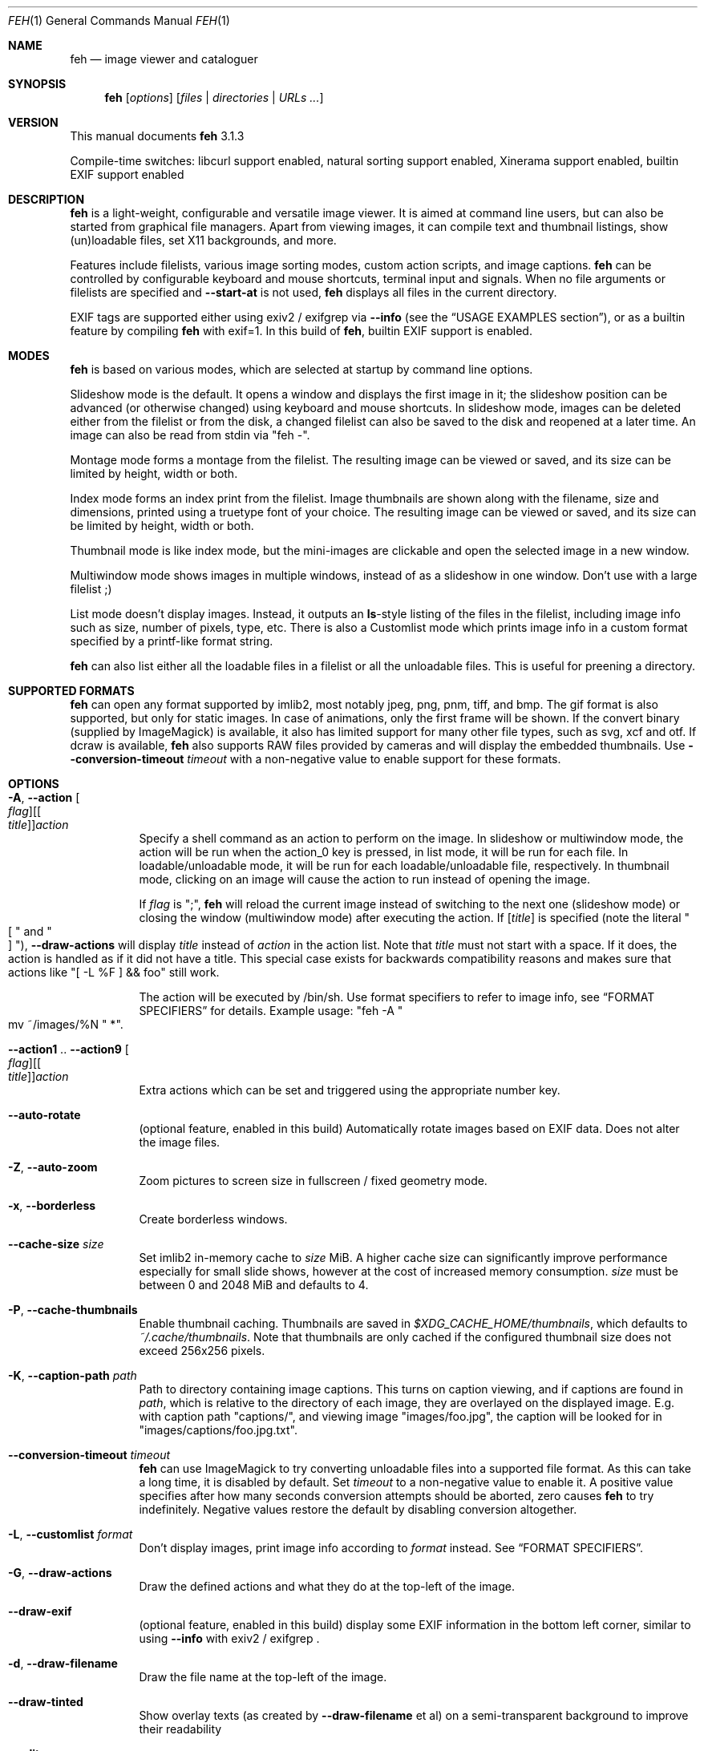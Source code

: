 .Dd February 17, 2019
.Dt FEH 1
.Os
.
.
.Sh NAME
.
.Nm feh
.Nd image viewer and cataloguer
.
.
.Sh SYNOPSIS
.
.Nm
.Op Ar options
.Op Ar files | Ar directories | Ar URLs ...
.
.
.Sh VERSION
.
This manual documents
.Nm
3.1.3
.
.Pp
.
Compile-time switches: libcurl support enabled, natural sorting support
enabled, Xinerama support
enabled, builtin EXIF support enabled
.
.
.Sh DESCRIPTION
.
.Nm
is a light-weight, configurable and versatile image viewer.
It is aimed at command line users, but can also be started from graphical file
managers.
Apart from viewing images, it can compile text and thumbnail
listings, show (un)loadable files, set X11 backgrounds, and more.
.
.Pp
.
Features include filelists, various image sorting modes, custom action scripts,
and image captions.
.Nm
can be controlled by configurable keyboard and mouse shortcuts, terminal
input and signals.
When no file arguments or filelists are specified and
.Cm --start-at
is not used,
.Nm
displays all files in the current directory.
.
.Pp
.
EXIF tags are supported either using exiv2 / exifgrep via
.Cm --info
.Pq see the Sx USAGE EXAMPLES No section ,
or as a builtin feature by compiling
.Nm
with exif=1. In this build of
.Nm ,
builtin EXIF support is enabled.
.
.
.Sh MODES
.
.Nm
is based on various modes, which are selected at startup by command line
options.
.
.Pp
.
Slideshow mode is the default.
It opens a window and displays the first image in it;
the slideshow position can be advanced
.Pq or otherwise changed
using keyboard and mouse shortcuts.
In slideshow mode, images can be deleted either from the filelist or from the
disk, a changed filelist can also be saved to the disk and reopened at a later
time.
An image can also be read from stdin via
.Qq feh - .
.
.Pp
.
Montage mode forms a montage from the filelist.
The resulting image can be viewed or saved,
and its size can be limited by height, width or both.
.
.Pp
.
Index mode forms an index print from the filelist.
Image thumbnails are shown along with the filename,
size and dimensions, printed using a truetype
font of your choice.
The resulting image can be viewed or saved, and its size
can be limited by height, width or both.
.
.Pp
.
Thumbnail mode is like index mode, but the mini-images are clickable and open
the selected image in a new window.
.
.Pp
.
Multiwindow mode shows images in multiple windows, instead of as a slideshow
in one window.
Don't use with a large filelist ;)
.
.Pp
.
List mode doesn't display images.
Instead, it outputs an
.Cm ls Ns No - Ns style
listing of the files in the filelist, including image info such as size, number
of pixels, type, etc.
There is also a Customlist mode which prints image info
in a custom format specified by a printf-like format string.
.
.Pp
.
.Nm
can also list either all the loadable files in a filelist or all the
unloadable files.
This is useful for preening a directory.
.
.
.Sh SUPPORTED FORMATS
.
.Nm
can open any format supported by imlib2, most notably jpeg, png,
pnm, tiff, and bmp.
The gif format is also supported, but only for static images.
In case of animations, only the first frame will be shown.
.
If the convert binary
.Pq supplied by ImageMagick
is available, it also has limited support for many other file types, such as
svg, xcf and otf.
If dcraw is available,
.Nm
also supports RAW files provided by cameras and will display the embedded
thumbnails.
Use
.Cm --conversion-timeout Ar timeout
with a non-negative value to enable support for these formats.
.
.
.Sh OPTIONS
.
.Bl -tag -width indent
.
.It Cm -A , --action Oo Ar flag Oc Ns Oo [ Ar title ] Oc Ns Ar action
.
Specify a shell command as an action to perform on the image.
In slideshow or multiwindow mode, the action will be run when
the action_0 key is pressed, in list mode, it will be run for each file.
In loadable/unloadable mode, it will be run for each loadable/unloadable
file, respectively.
In thumbnail mode, clicking on an image will cause the action to run instead
of opening the image.
.
.Pp
.
If
.Ar flag
is
.Qq \&; ,
.Nm
will reload the current image instead of switching to the next one
.Pq slideshow mode
or closing the window
.Pq multiwindow mode
after
executing the action.
.
If
.Ar [ title ]
is specified
.Pq note the literal Qo \&[ Qc and Qo ] Qc ,
.Cm --draw-actions
will display
.Ar title
instead of
.Ar action
in the action list.
Note that
.Ar title
must not start with a space.
If it does, the action is handled as if it did not have a title.
This special case exists for backwards compatibility reasons
and makes sure that actions like
.Qq \&[ -L %F \&] && foo
still work.
.
.
.Pp
.
The action will be executed by /bin/sh.
Use format specifiers to refer to image info, see
.Sx FORMAT SPECIFIERS
for details.
Example usage:
.Qq feh -A Qo mv ~/images/%N Qc * .
.
.It Cm --action1 No .. Cm --action9 Oo Ar flag Oc Ns Oo [ Ar title ] Oc Ns Ar action
.
Extra actions which can be set and triggered using the appropriate number key.
.
.It Cm --auto-rotate
.
.Pq optional feature, enabled in this build
Automatically rotate images based on EXIF data.
Does not alter the image files.
.
.It Cm -Z , --auto-zoom
.
Zoom pictures to screen size in fullscreen / fixed geometry mode.
.
.It Cm -x , --borderless
.
Create borderless windows.
.
.It Cm --cache-size Ar size
.
Set imlib2 in-memory cache to
.Ar size
MiB.
A higher cache size can significantly improve performance especially for small
slide shows, however at the cost of increased memory consumption.
.Ar size
must be between 0 and 2048 MiB and defaults to 4.
.
.It Cm -P , --cache-thumbnails
.
Enable thumbnail caching.
Thumbnails are saved in
.Pa $XDG_CACHE_HOME/thumbnails ,
which defaults to
.Pa ~/.cache/thumbnails .
Note that thumbnails are only cached if the configured thumbnail size does
not exceed 256x256 pixels.
.
.It Cm -K , --caption-path Ar path
.
Path to directory containing image captions.
This turns on caption viewing, and if captions are found in
.Ar path ,
which is relative to the directory of each image, they are overlayed on the
displayed image.
E.g. with caption path
.Qq captions/ ,
and viewing image
.Qq images/foo.jpg ,
the caption will be looked for in
.Qq images/captions/foo.jpg.txt .
.
.It Cm --conversion-timeout Ar timeout
.
.Nm
can use ImageMagick to try converting unloadable files into a supported
file format.
As this can take a long time, it is disabled by default.
Set
.Ar timeout
to a non-negative value to enable it.
A positive value
specifies after how many seconds conversion attempts should be aborted,
zero causes
.Nm
to try indefinitely.
Negative values restore the default by disabling conversion altogether.
.
.It Cm -L , --customlist Ar format
.
Don't display images, print image info according to
.Ar format
instead.
See
.Sx FORMAT SPECIFIERS .
.
.It Cm -G , --draw-actions
.
Draw the defined actions and what they do at the top-left of the image.
.
.It Cm --draw-exif
.
.Pq optional feature, enabled in this build
display some EXIF information in the bottom left corner, similar to using
.Cm --info
with exiv2 / exifgrep .
.
.It Cm -d , --draw-filename
.
Draw the file name at the top-left of the image.
.
.It Cm --draw-tinted
.
Show overlay texts
.Pq as created by Cm --draw-filename No et al
on a semi-transparent background to improve their readability
.
.It Cm --edit
.
Enable basic editing of files. This makes rotation and mirroring
.Pq bound to Qo < Qc , Qo > Qc , Qo | Qc , and Qo _ Qc by default
change the underlying file and not just its displayed content.
.
.It Cm -f , --filelist Ar file
.
This option is similar to the playlists used by music software.
If
.Ar file
exists, it will be read for a list of files to load, in the order they appear.
The format is a list of image file names, absolute or relative to the current
directory, one file name per line.
.
.Pp
.
If
.Ar file
doesn't exist, it will be created from the internal filelist at the end of a
viewing session.
This is best used to store the results of complex sorts
.Pq Cm -Spixels No for example
for later viewing.
.
.Pp
.
Any changes to the internal filelist
.Pq such as deleting a file or it being pruned for being unloadable
will be saved to
.Ar file
when
.Nm
exits.
You can add files to filelists by specifying them on the command line
when also specifying the list.
.
.Pp
.
If
.Ar file
is
.Qq - ,
.Nm
will read the filelist from its standard input.
.
.It Cm -e , --font Ar font
.
Set global font.
Should be a truetype font, resident in the current directory or the font
directory, and should be defined in the form fontname/points, like
.Qq myfont/12 .
.
.It Cm -C , --fontpath Ar path
.
Specify
.Ar path
as extra directory in which to search for fonts; can be used multiple times to
add multiple paths.
.
.It Cm --force-aliasing
.
Disable anti-aliasing for zooming, background setting etc.
.
.It Cm -I , --fullindex
.
Same as index mode, but with additional information below the thumbnails.
Works just like
.Qq feh --index --index-info \&"\&%n\en\&%S\en\&%wx\&%h\&" .
Enables
.Sx MONTAGE MODE OPTIONS .
.
.Pp
.
Note: This option needs to load all images to calculate the dimensions of the
.Nm
window, so when using it with many files it will take a while before a
.Nm
window is visible.
Use
.Cm --preload
to get a progress bar.
.
.It Cm -F , --fullscreen
.
Make the window fullscreen.
Note that in this mode, large images will always be scaled down to fit the
screen, and
.Cm --zoom Ar zoom
only affects smaller images and never scales larger than necessary to fit the
screen size.
The only exception is a
.Ar zoom
of 100, in which case images will always be shown at 100% zoom.
.
.Pp
.
When combined with
.Cm --thumbnails ,
this option only affects images opened from the thumbnail overview.
The thumbnail list itself will still be windowed.
.
.It Cm -g , --geometry Ar width Cm x Ar height | Cm + Ar x Cm + Ar y | Ar width Cm x Ar height Cm + Ar x Cm + Ar y
.
Use a fixed window size as specified in the X-style geometry
.Ar string ,
e.g. 640x480.
An optional +x+y window offset can be specified.
Combine with
.Cm --scale-down
to scale down larger images like in fullscreen mode.
.
Note that this option does not enforce the window size; changing it by a tiling
WM or manually is still possible.
However, auto-resize remains disabled.
.
.It Cm -Y , --hide-pointer
.
Hide the pointer
.Pq useful for slideshows .
.
.It Cm -B , --image-bg Ar style
.
Use
.Ar style
as background for transparent image parts and the like.
Accepted values: default, checks, or an XColor
.Pq e.g. Qo black Qc or Qo #428bdd Qc .
.
In windowed mode, the default is checks
.Pq a checkered background so transparent image parts are easy to see .
In fullscreen and background setting mode,
.Cm checks
is not accepted and the default is black.
.
.It Cm -i , --index
.
Enable Index mode.
Index mode is similar to montage mode, and accepts the same options.
It creates an index print of thumbnails, printing the image name beneath
each thumbnail.
Index mode enables certain other options, see
.Sx INDEX AND THUMBNAIL MODE OPTIONS
and
.Sx MONTAGE MODE OPTIONS .
.
.It Cm --info Oo Ar flag Oc Ns Ar command_line
.
Execute
.Ar command_line
and display its output in the bottom left corner of the image.
Can be used to display e.g. image dimensions or EXIF information.
Supports
.Sx FORMAT SPECIFIERS .
.
If
.Ar flag
is set to
.Qo ; Qc ,
the output will not be displayed by default, but has to be enabled by the
toggle_info key.
.
.It Cm --insecure
.
When viewing files with HTTPS, this option disables all certificate checks.  It
allows images on sites with self-signed or expired certificates to be opened,
but is no more secure than plain HTTP.
.
.It Cm -k , --keep-http
.
When viewing files using HTTP,
.Nm
normally deletes the local copies after viewing, or, if caching, on exit.
This option permanently stores them on disk, either in the directory
specified by
.Cm --output-dir ,
or in the current working directory.
.
.It Cm --keep-zoom-vp
.
When switching images, keep zoom and viewport settings
.Pq zoom level and X, Y offsets
.
.It Cm -l , --list
.
Don't display images.
Analyze them and display an
.Xr ls 1 - No style
listing.
Useful in scripts to hunt out images of a certain size/resolution/type etc.
.
.It Cm -U , --loadable
.
Don't display images.
Just print out their names if imlib2 can successfully load them.
Returns false if at least one image failed to load.
.
.It Cm --max-dimension Ar width No x Ar height
.
Only show images with width <=
.Ar width
and height <=
.Ar height .
If you only care about one parameter, set the other to 0
.Pq or a negative value .
.
.It Cm -M , --menu-font Ar font
.
Use
.Ar font
.Pq truetype, with size, like Qq yudit/12
as menu font.
.
.It Cm --min-dimension Ar width No x Ar height
.
Only show images with width >=
.Ar width
and height >=
.Ar height .
If you only care about one parameter, set the other to 0.
.
.It Cm -m , --montage
.
Enable montage mode.
Montage mode creates a new image consisting of a grid of thumbnails of the
images in the filelist.
When montage mode is selected, certain other options become available.
See
.Sx MONTAGE MODE OPTIONS .
.
.It Cm -w , --multiwindow
.
Disable slideshow mode.
With this setting, instead of opening multiple files in slideshow mode,
multiple windows will be opened; one per file.
.
.It Cm --no-jump-on-resort
.
Don't jump to the first image after resorting the filelist.
.
.It Cm -N , --no-menus
.
Don't load or show any menus.
.
.It Cm --no-screen-clip
.
By default, window sizes are limited to the screen size.
With this option, windows will have the size of the image inside them.
Note that they may become very large this way, making them unmanageable
in certain window managers.
.
.It Cm --no-xinerama
.
.Pq optional feature, enabled in this build
Disable Xinerama support.
.
.It Cm --on-last-slide Cm hold | Cm quit | Cm resume
.
Select behaviour when trying to select the next image on the last slide
.Pq or the previous image on the first slide
in a slide show.
.
.Pp
.
With
.Cm hold ,
.Nm
will stop advancing images in this case and continue displaying the first/last
image, respectively.
This is intended for linear slide shows.
Behaviour is unspecified when using other navigation commands than previous
and next image.
.
.Pp
.
.Cm quit
will cause
.Nm
to quit when trying to advance past the last image in the slide show.
.
.Pp
.
.Cm resume
is the default behaviour: On the last
.Pq first
image,
.Nm
will wrap around to the first
.Pq last
image.
.
.It Cm -j , --output-dir Ar directory
.
Save files to
.Ar directory
when using
.Cm --keep-http
or the save_image command.
By default, files are saved in the current working directory.
.
.It Cm -p , --preload
.
Preload images.
This doesn't mean hold them in RAM, it means run through them and eliminate
unloadable images first.
Otherwise they will be removed as you flick through.
This also analyses the images to get data for use in sorting, such as pixel
size, type etc.
A preload run will be automatically performed if you specify one of these
sort modes.
.
.It Cm -q , --quiet
.
Don't report non-fatal errors for failed loads.
Verbose and quiet modes are not mutually exclusive, the first controls
informational messages, the second only errors.
.
.It Cm -z , --randomize
.
When viewing multiple files in a slideshow, randomize the file list before
displaying.
The list is re-randomized whenever the slideshow cycles (that is, transitions
from last to first image).
.
.It Cm -r , --recursive
.
Recursively expand any directories in the command line arguments
to the content of those directories, all the way down to the bottom level.
.
.It Cm --no-recursive
.
Don't recursively expand any directories.
This is the default, but this option is useful to override themes containing
.Cm --recursive .
.
.It Cm -R , --reload Ar int
.
Reload filelist and current image after
.Ar int
seconds.
Useful for viewing HTTP webcams or frequently changing directories.
.Pq Note that filelist reloading is still experimental.
.
.Pp
.
If an image is removed,
.Nm
will either show the next one or quit.
However, if an image still exists, but can no longer be loaded,
.Nm
will continue to try loading it.
.
.It Cm -n , --reverse
.
Reverse the sort order.
Use this to invert the order of the filelist.
E.g. to sort in reverse width order, use
.Cm -nSwidth .
.
.It Cm -. , --scale-down
.
Scale images to fit window geometry (defaults to screen size when no geometry
was specified).
Note that the window geometry is not updated when changing images at the moment.
This option is recommended for tiling window managers.
.
This option is ignored when in fullscreen and thumbnail list mode.
.
.Pp
.
In tiling environments, this also causes the image to be centered in the window.
.
.It Cm --scroll-step Ar count
.
Scroll
.Ar count
pixels whenever scroll_up, scroll_down, scroll_left or scroll_right is pressed.
Note that this option accepts negative numbers in case you need to reverse the
scroll direction. See
.Sx KEYS CONFIG SYNTAX
for how to reverse it permanently.
Default: 20
.
.It Cm -D , --slideshow-delay Ar float
.
For slideshow mode, wait
.Ar float
seconds between automatically changing slides.
Useful for presentations.
Specify a negative number to set the delay
.Pq which will then be Ar float No * (-1) ,
but start
.Nm
in paused mode.
.
.It Cm -S , --sort Ar sort_type
.
Sort file list according to image parameters.
Allowed sort types are:
.Cm name , filename , dirname , mtime , width , height , pixels , size , format .
For sort modes other than
.Cm name , filename , dirname ,
or
.Cm mtime ,
a preload run is
necessary, causing a delay proportional to the number of images in the list.
.
.Pp
.
.Cm mtime
starts with the most recently modified image.
.Cm width , height , pixels
and
.Cm size
start with the smallest.
Use
.Cm --reverse
to sort by oldest or largest first.
.
.Pp
.
For
.Cm name , filename ,
and
.Cm dirname
you can use
.Cm --version-sort
to sort numbers naturally, so that e.g. 10.jpg comes after 2.jpg.
.
.It Cm -| , --start-at Ar filename
.
Start the filelist at
.Ar filename .
If no other files or filelists were specified on the command line,
.Nm
will first load all files from the directory in which
.Ar filename
resides.
This way, it's possible to look at a specific image and use the next / prev
keys to browse through the directory.
See
.Sx USAGE EXAMPLES
for examples.
.
.Pp
.
Note: If you use relative paths in your filelist,
.Ar filename
should also be a relative path.
If you use absolute paths, it should also be an absolute path.
.
If
.Nm
cannot find an exact match, it will compare basenames
.Pq filenames without the directory suffix .
This may lead to mismatches if several files in your filelist
have the same basename.
.
.It Cm -T , --theme Ar theme
.
Load options from config file with name
.Ar theme
- see
.Sx THEMES CONFIG SYNTAX
for more info.
Note that command line options always override theme options.
The theme can also be set via the program name
.Pq e.g. with symlinks ,
so by default
.Nm
will look for a
.Qq Nm
theme.
.
.It Cm -t , --thumbnails
.
Same as Index mode, but the thumbnails are clickable image launchers.
Note that
.Cm --fullscreen
and
.Cm --scale-down
do not affect the thumbnail window.
They do, however, work for image windows launched from thumbnail mode.
Also supports
.Sx INDEX AND THUMBNAIL MODE OPTIONS
as well as
.Sx MONTAGE MODE OPTIONS .
.
.It Cm -~ , --thumb-title Ar string
.
Set
.Ar title
for windows opened from thumbnail mode.
See also
.Sx FORMAT SPECIFIERS .
.
.It Cm -^ , --title Ar title
.
Set window title.
Applies to all windows except those opened from thumbnail mode.
See
.Sx FORMAT SPECIFIERS .
.
.It Cm -u , --unloadable
.
Don't display images.
Just print out their names if imlib2 can NOT successfully load them.
Returns false if at least one image was loadable.
.
.It Cm -V , --verbose
.
output useful information, progress bars, etc.
.
.It Cm -v , --version
.
output version information and exit.
.
.It Cm --version-sort
.
.Pq optional feature, enabled in this build
When combined with
.Cm --sort name , --sort filename ,
or
.Cm --sort dirname :
use natural sorting for file and directory names.
In this mode, filenames are sorted as an ordinary human would expect, e.g.
.Qq 2.jpg
comes before
.Qq 10.jpg .
Note that this option only has an effect when a sort mode is set using
.Cm --sort .
.
.It Cm --xinerama-index Ar screen
.
.Pq optional feature, enabled in this build
Override
.Nm Ns No 's
idea of the active Xinerama screen.
May be useful in certain circumstances where the window manager places the feh
window on Xinerama screen A while
.Nm
assumes that it will be placed on screen B.
.
.Pp
.
In background setting mode: When used with any option other than
.Cm --bg-tile :
Only set wallpaper on
.Ar screen .
All other screens will be filled black/white.
.
This is most useful in a Xinerama configuration with overlapping screens.
For instance, assume you have two overlapping displays (index 0 and 1),
where index 0 is smaller.
To center a background on the display with index 0 and fill the extra space
on index 1 black/white, use
.Qq --xinerama-index 0
when setting the wallpaper.
.
.It Cm --zoom Ar percent | Cm max | Cm fill
.
Zoom images by
.Ar percent
when in full screen mode or when window geometry is fixed.
When combined with
.Cm --auto-zoom ,
zooming will be limited to the specified
.Ar percent .
Specifying
.Cm max
is like setting
.Cm --auto-zoom ,
using
.Cm fill
makes
.Nm
zoom the image like the
.Cm --bg-fill
mode.
.
.El
.
.
.Sh MONTAGE MODE OPTIONS
.
These additional options can be used for index, montage and
.Pq partially
thumbnail mode.
.
.Bl -tag -width indent
.
.It Cm -a , --alpha Ar int
.
When drawing thumbnails onto the background, set their transparency level to
.Ar int
.Pq 0 - 255 .
.
.It Cm -b , --bg Ar file | Cm trans
.
Use
.Ar file
as background for your montage.
With this option specified, the montage size will default to the size of
.Ar file
if no size restrictions were specified.
Alternatively, if
.Ar file
is
.Qq trans ,
the background will be made transparent.
.
.It Cm -X , --ignore-aspect
.
By default, the montage thumbnails will retain their aspect ratios, while
fitting into thumb-width/-height.
This options forces them to be the size set by
.Cm --thumb-width No and Cm --thumb-height .
This will prevent any empty space in the final montage.
.
.It Cm -H , --limit-height Ar pixels
.
Limit the height of the montage.
.
.It Cm -W , --limit-width Ar pixels
.
Limit the width of the montage, defaults to 800 pixels.
.
.Pp
.
If both
.Cm --limit-width No and Cm --limit-height
are specified, the montage will be exactly
.Ar width No x Ar height
pixels in dimensions.
.
.It Cm -o , --output Ar file
.
Save the created montage to
.Ar file .
.
.It Cm -O , --output-only Ar file
.
Just save the created montage to
.Ar file
without displaying it.
.
.It Cm -s , --stretch
.
Normally, if an image is smaller than the specified thumbnail size, it will
not be enlarged.
If this option is set, the image will be scaled up to fit the thumbnail size.
Aspect ratio will be maintained unless
.Cm --ignore-aspect
is specified.
.
.It Cm -E , --thumb-height Ar pixels
.
Set thumbnail height.
.
.It Cm -y , --thumb-width Ar pixels
.
Set thumbnail width.
.
.El
.
.
.Sh INDEX AND THUMBNAIL MODE OPTIONS
.
In addition to
.Sx MONTAGE MODE OPTIONS
.Cm --alpha , --bg , --limit-height , --limit-width , --output , --output-only ,
.Cm --thumb-height , --thumb-width ,
the following options can be used.
.
.Bl -tag -width indent
.
.It Cm --index-info Ar format
.
Show image information based on
.Ar format
below thumbnails in index / thumbnail mode.
See
.Sx FORMAT SPECIFIERS .
May contain newlines.
.
Use
.Qq --index-info ''
to display thumbnails without any info text
.
.Pp
.
Note: If you specify image-related formats
.Pq such as \&%w or \&%s ,
.Nm
needs to load all images to calculate the dimensions of its own window.
So when using them with many files, it will take a while before a
.Nm
window becomes visible.
Use
.Cm --preload
to get a progress bar.
.
.It Cm -@ , --title-font Ar font
.
Set font to print a title on the index, if no font is specified, no title will
be printed.
.
.It Cm -J , --thumb-redraw Ar n
.
Redraw thumbnail window every
.Ar n
images while generating thumbnails.
Redrawing takes quite long, so the default is 10.
Set
.Ar n No = 1
to update the thumbnail window immediately.
With
.Ar n No = 0 ,
there will only be one redraw once all thumbnails are loaded.
.
.El
.
.
.Sh BACKGROUND SETTING
.
In many desktop environments,
.Nm
can also be used as a background setter.
Unless you pass the
.Cm --no-fehbg
option, it will write a script to set the current background to
.Pa ~/.fehbg .
So to have your background restored every time you start X, you can add
.Qq ~/.fehbg &
to your X startup script
.Pq such as Pa ~/.xinitrc .
.
.Pp
.
Note that
.Nm
does not support setting the wallpaper of GNOME shell desktops.
In this environment, you can use
.Qq gsettings set org.gnome.desktop.background picture-uri file:/// Ns Ar path
instead.
.
.Pp
.
For
.Cm --bg-center , --bg-fill ,
and
.Cm --bg-max ,
you can use
.Cm --geometry
to specify an offset from one side of the screen instead of centering the image.
Positive values will offset from the left/top side, negative values from the
bottom/right.
+0 and -0 are both valid and distinct values.
.
.Pp
.
Note that all options except
.Cm --bg-tile
support Xinerama.
For instance, if you have multiple screens connected and use e.g.
.Cm --bg-center ,
.Nm
will center or appropriately offset the image on each screen.
You may even specify more than one file, in that case, the first file is set
on screen 0, the second on screen 1, and so on.
.
.Pp
.
Use
.Cm --no-xinerama
to treat the whole X display as one screen when setting wallpapers.
You may also use
.Cm --xinerama-index
to use
.Nm
as a background setter for a specific screen.
.
.Bl -tag -width indent
.
.It Cm --bg-center
.
Center the file on the background.
If it is too small, it will be surrounded by a border as specified by
.Cm --image-bg .
.
.It Cm --bg-fill
.
Like
.Cm --bg-scale ,
but preserves aspect ratio by zooming the image until it fits.
Either a horizontal or a vertical part of the image will be cut off
.
.It Cm --bg-max
.
Like
.Cm --bg-fill ,
but scale the image to the maximum size that fits the screen with borders on one side.
The border color can be set using
.Cm --image-bg .
.
.It Cm --bg-scale
.
Fit the file into the background without repeating it, cutting off stuff or
using borders.
But the aspect ratio is not preserved either
.
.It Cm --bg-tile
.
Tile
.Pq repeat
the image in case it is too small for the screen
.
.It Cm --no-fehbg
.
Do not write a
.Pa ~/.fehbg
file
.
.El
.
.
.Sh FORMAT SPECIFIERS
.
.Bl -tag -width indent
.
.It %f
.
Image path/filename
.
.It %F
.
Escaped image path/filename
.Pq for use in shell commands
.
.It %g
.
w,h window dimensions in pixels (mnemonic: geometry)
.
.It %h
.
Image height
.
.It %l
.
Total number of files in filelist
.
.It %L
.
Temporary copy of filelist.
Multiple uses of %L within the same format string will return the same copy.
.
.It %m
.
Current mode
.
.It %n
.
Image name
.
.It \&%N
.
Escaped image name
.
.It %o
.
x,y offset of top-left image corner to window corner in pixels
.
.It %p
.
Number of image pixels
.
.It \&%P
.
Number of image pixels in human-readable format with k/M
.Pq kilopixels / megapixels
suffix
.
.It %r
.
Image rotation.
A half right turn equals pi.
.
.It %s
.
Image size in bytes
.
.It %S
.
Human-readable image size
.Pq kB / MB
.
.It %t
.
Image format
.
.It %u
.
Number of current file
.
.It %w
.
Image width
.
.It %v
.
.Nm
version
.
.It \&%V
.
Process ID
.
.It %z
.
Current image zoom, rounded to two decimal places
.
.It %Z
.
Current image zoom, higher precision
.
.It %%
.
A literal %
.
.El
.
.
.Sh CONFIGURATION
.
.Nm
has three config files:
.Pa themes
for theme definitions,
.Pa keys
for key bindings and
.Pa buttons
for mouse button bindings.
It will try to read them from
.Pa $XDG_CONFIG_HOME/feh/ ,
which
.Pq when XDG_CONFIG_HOME is unset
defaults to
.Pa ~/.config/feh/ .
If the files are not found in that directory, it will also try
.Pa /etc/feh/ .
.Pp
All config files treat lines starting with a
.Qq #
character as comments.
Comments at the end of a line are not supported.
.
.
.Sh THEMES CONFIG SYNTAX
.
.Pa .config/feh/themes
allows the naming of option groups, called themes.
.
.Pp
.
It takes entries of the form
.Qq Ar theme options ... ,
where
.Ar theme
is the name of the entry and
.Ar options
are the options which will be applied when the theme is used.
.
.Pp
.
Note that the option parser does not behave like a normal shell: filename
expansion and backslash escape sequences are not supported and passed to
feh's option parser as-is.
However, quoting of arguments is respected and can be used for arguments
with whitespace.
.
So, the sequence
.Qq --info Qq foo bar
works as intended
.Pq that is, it display the string Qq foo bar ,
whereas the option string
.Qq --info foo\e bar
will only display
.Qq foo\e
and complain about the file bar not existing.
Please keep this in mind when writing theme files.
.
.Pp
.
An example entry is
.Qq imagemap -rVq --thumb-width 40 --thumb-height 30 --index-info \&'%n\en\&%wx\&%h\&' .
.
.Pp
.
You can use this theme in two ways.
Either call
.Qo
.Nm
-Timagemap *.jpg
.Qc ,
or create a symbolic link to
.Nm
with the name of the theme you want it to use.
For the example above, this would be
.Qo
ln -s `which
.Nm
` ~/bin/imagemap
.Qc .
Now just run
.Qq imagemap *.jpg
to use these options.
.
.Pp
.
Note that you can split a theme over several lines by placing a backslash at
the end of an unfinished line.
A single option-argument-pair must not span multiple lines.
A single line must not be longer than 1023 characters, but there's no upper
limit for the length of a theme.
.
.Pp
.
Command line options always override theme options.
.
.
.Sh KEYS CONFIG SYNTAX
.
.Pa .config/feh/keys
defines key bindings.
It has entries of the form
.Qq Ar action Op Ar key1 Op Ar key2 Op Ar key3 .
.
.Pp
.
Each
.Ar key
is an X11 keysym name as shown by
.Xr xev 1 ,
like
.Qq Delete .
It may optionally start with modifiers for things like Control, in which case
.Ar key
looks like
.Ar mod Ns No - Ns Ar keysym
.Po
for example
.Qq C-Delete
for Ctrl+Delete or
.Qq C-1-Delete
for Ctrl+Alt+Delete
.Pc
.
.Pp
.
Available modifiers are
.Ar C No for Control ,
.Ar S No for Shift and
.Ar 1 , 4 No for Mod1 and Mod4 .
To match an uppercase letter like
.Qq S
instead of
.Qq s ,
the Shift modifier is not required.
.
.Pp
.
Specifying an
.Ar action
without any keys unbinds it (i.e. the default bindings are removed).
.
.Pp
.
.Em Note:\&
Do not use the same keybinding for multiple actions.
When binding an action to a new key
.Pq or mouse button ,
make sure to unbind it from its previous action, if present.
.Nm
does not check for conflicting bindings, so their behaviour is undefined.
.
.Pp
.
For a list of the
.Ar action
names, see
.Sx KEYS .
Note that not all of the key names used there correspond to X11 keysyms.
Most notably, page up
.Pq Prior / Page_Up ,
page down
.Pq Next / Page_Down
and the keypad keys
.Pq KP_*
do not.
.
.
.Sh KEYS
.
The following actions and default key bindings can be used in an image window.
.Pq The strings in Bo square brackets Bc are the config action names .
.
If
.Nm
is running inside a terminal and its standard input is not used for images or
filelists, key input from the terminal is also accepted.
However, terminal input support is currently limited to most alphanumeric
characters
.Pq 0-9 a-z A-Z and some more ,
arrow keys, return and backspace.
The Alt
.Pq Mod1
modifier is also supported.
.
.Bl -tag -width indent
.
.It a Bq toggle_actions
.
Toggle actions display
.Pq see Cm --draw-actions
.
.It A Bq toggle_aliasing
.
Enable/Disable anti-aliasing
.
.It c Bq toggle_caption
.
Caption entry mode.
If
.Cm --caption-path
has been specified, then this enables caption editing.
The caption at the bottom of the screen will turn yellow and can be edited.
Hit return to confirm and save the caption, or escape to cancel editing.
Note that you can insert an actual newline into the caption using
.Aq Ctrl+return .
.
.It d Bq toggle_filenames
.
Toggle filename display
.Pq see Cm --draw-filename
.
.It e Bq toggle_exif
.
.Pq optional feature, enabled in this build
Toggle EXIF tag display
.
.It f Bq toggle_fullscreen
.
Toggle fullscreen
.
.It g Bq toggle_fixed_geometry
.
Enable/Disable automatic window resize when changing images.
.
.It h Bq toggle_pause
.
Pause/Continue the slideshow.
When it is paused, it will not automatically change slides based on
.Cm --slideshow-delay .
.
.It i Bq toggle_info
.
Toggle info display
.Pq see Cm --info
.
.It k Bq toggle_keep_vp
.
Toggle zoom and viewport keeping.
When enabled,
.Nm
will keep zoom and X, Y offset when switching images.
.
.It L Bq save_filelist
.
Save the current filelist as
.Qq feh_PID_ID_filelist
.
.It m Bq toggle_menu
.
Show menu.
Use the arrow keys and return to select items, and
.Aq escape
to close the menu.
.
.It n , Ao space Ac , Ao Right Ac Bq next_img
.
Show next image.
Selects the next image in thumbnail mode.
.
.It o Bq toggle_pointer
.
Toggle pointer visibility
.
.It p , Ao BackSpace Ac , Ao Left Ac Bq prev_img
.
Show previous image.
Selects the previous image in thumbnail mode.
.
.It q , Ao Escape Ac Bq quit
.
Quit
.Nm
.
.It r Bq reload_image
.
Reload current image.
Useful for webcams
.
.It s Bq save_image
.
Save the current image as
.Qq feh_PID_ID_FILENAME
.
.It w Bq size_to_image
.
Change window size to fit current image size
.Pq plus/minus zoom, if set .
In scale-down and fixed-geometry mode, this also updates the window size limits.
.
.It x Bq close
.
Close current window
.
.It z Bq jump_random
.
Jump to a random position in the current filelist
.
.It Z Bq toggle_auto_zoom
.
Toggle auto-zoom.
.
.It \&[, \&] Bq prev_dir, next_dir
.
Jump to the first image of the previous or next sequence of images sharing
a directory name in the current filelist.
Use --sort dirname if you would like to ensure that all images in a directory
are grouped together.
.
.It < , > Bq orient_3 , orient_1
.
rotate the image 90 degrees (counter)clockwise.
.
.Pp
.
When
.Cm --edit
is used, this also rotates the image in the underlying file.
Rotation is lossless, but may create artifacts in some image corners when
used with JPEG images.
Rotating in the reverse direction will make them go away.
See
.Xr jpegtran 1
for more about lossless JPEG rotation.
.
.Em Note:\&
.Nm
assumes that this feature is used to normalize image orientation.
For JPEG images, it will unconditionally set the EXIF orientation
tag to 1
.Pq Qq 0,0 is top left
after every rotation.
See
.Xr jpegexiforient 1
for details on how to change this flag.
.
.It _ Bq flip
.
Vertically flip image.
When
.Cm --edit
is used, this also flips the image in the underlying file
.Pq see above .
.
.It | Bq mirror
.
Horizontally flip image.
When
.Cm --edit
is used, this also flips the image in the underlying file
.Pq see above .
.
.It 0 .. 9 Bq action_0 .. action_9
.
Execute the corresponding action
.Pq 0 = Cm --action , No 1 = Cm --action1 No etc.
.
.It Ao Return Ac Bq action_0
.
Run the command defined by
.Cm --action
.
.It Ao Home Ac Bq jump_first
.
Show first image
.
.It Ao End Ac Bq jump_last
.
Show last image
.
.It Ao page up Ac Bq jump_fwd
.
Go forward ~5% of the filelist
.
.It Ao page down Ac Bq jump_back
.
Go backward ~5% of the filelist
.
.It + Bq reload_plus
.
Increase reload delay by 1 second
.
.It - Bq reload_minus
.
Decrease reload delay by 1 second
.
.It Ao Delete Ac Bq remove
.
Remove current file from filelist
.
.It Ao Ctrl+Delete Ac Bq delete
.
Remove current file from filelist and delete it
.
.It Ao keypad Left Ac , Ao Ctrl+Left Ac Bq scroll_left
.
Scroll to the left
.
.It Ao keypad Right Ac , Ao Ctrl+Right Ac Bq scroll_right
.
Scroll to the right
.
.It Ao keypad up Ac , Ao Ctrl+Up Ac Bq scroll_up
.
Scroll up
.
.It Ao keypad Down Ac , Ao Ctrl+Down Ac Bq scroll_down
.
Scroll down.
Note that the scroll keys work without anti-aliasing for performance reasons;
hit the render key after scrolling to anti-alias the image.
.
.It Aq Alt+Left Bq scroll_left_page
.
Scroll to the left by one page
.
.It Aq Alt+Right Bq scroll_right_page
.
Scroll to the right by one page
.
.It Aq Alt+Up Bq scroll_up_page
.
Scroll up by one page
.
.It Aq Alt+Down Bq scroll_down_page
.
Scroll down by one page
.
.It R, Ao keypad begin Ac Bq render
.
Anti-alias the image.
Opens the currently selected image in thumbnail mode.
.
.It Ao keypad + Ac , Ao Up Ac Bq zoom_in
.
Zoom in
.
.It Ao keypad - Ac , Ao Down Ac Bq zoom_out
.
Zoom out
.
.It *, Ao keypad * Ac Bq zoom_default
.
Zoom to 100%
.
.It /, Ao keypad / Ac Bq zoom_fit
.
Zoom to fit the window size
.
.It ! Bq zoom_fill
.
Zoom to fill the window size like
.Cm --bg-fill
.
.El
.
.Ss MENU KEYS
.
The following keys bindings are used for the
.Nm
menu:
.
.Bl -tag -width indent
.
.It Ao Escape Ac Bq menu_close
.
Close the menu
.
.It Ao Up Ac Bq menu_up
.
Highlight previous menu item
.
.It Ao Down Ac Bq menu_down
.
Highlight next menu item
.
.It Ao Left Ac Bq menu_parent
.
Highlight parent menu item
.
.It Ao Right Ac Bq menu_child
.
Highlight child menu item
.
.It Ao Return Ac , Ao space Ac Bq menu_select
.
Select highlighted menu item
.
.El
.
.
.Sh BUTTONS CONFIG SYNTAX
.
.Pa .config/feh/buttons .
This works like the keys config file: the entries are of the form
.Qq Ar action Op Ar binding .
.
.Pp
.
Each
.Ar binding
is a button number.
It may optionally start with modifiers for things like Control, in which case
.Ar binding
looks like
.Ar mod Ns No - Ns Ar button
.Pq for example "C-1" for Ctrl + Left button .
.
.Pp
.
.Em Note:\&
Do not use the same button for multiple actions.
.Nm
does not check for conflicting bindings, so their behaviour is undefined.
.
Either unbind the unwanted action, or bind it to another unused button.
.
The order in which you bind / unbind does not matter, though.
.
.Pp
.
For the available modifiers, see
.Sx KEYS CONFIGURATION SYNTAX .
.
.
.Ss BUTTONS
.
In an image window, the following buttons may be used
.Pq The strings in Bo square brackets Bc are the config action names .
Additionally, all actions specified in the
.Sx KEYS
section can also be bound to a button.
.
.Bl -tag -width indent
.
.It unbound Bq reload
.
Reload current image
.
.It 1 Ao left mouse button Ac Bq pan
.
pan the current image
.
.It 2 Ao middle mouse button Ac Bq zoom
.
Zoom the current image
.
.It 3 Ao right mouse button Ac Bq toggle_menu
.
Toggle menu
.
.It 4 Ao mousewheel down Ac Bq prev_img
.
Show previous image
.
.It 5 Ao mousewheel up Ac Bq next_img
.
Show next image
.
.It Ctrl+1 Bq blur
.
Blur current image
.
.It Ctrl+2 Bq rotate
.
Rotate current image
.
.It unbound Bq zoom_in
.
Zoom in
.
.It unbound Bq zoom_out
.
Zoom out
.
.
.El
.
.
.Sh MOUSE ACTIONS
.
Default Bindings:
When viewing an image, mouse button 1 pans the image
.Pq moves it around
or, when only clicked, moves to the next image
.Pq slideshow mode only .
Quick drags with less than 2px of movement per axis will be treated as clicks
to aid graphics tablet users.
.
Mouse button 2 zooms
.Po click and drag left->right to zoom in, right->left to zoom out, click once
to restore zoom to 100%
.Pc
and mouse button 3 opens the menu.
.
.Pp
.
Ctrl+Button 1 blurs or sharpens the image
.Pq drag left to blur, right to sharpen ;
Ctrl+Button 2 rotates the image around the center point.
.
.Pp
.
A note about pan and zoom modes:
In pan mode, if you reach a window border but haven't yet panned to the end of
the image,
.Nm
will warp your cursor to the opposite border so you can continue panning.
.
.Pp
.
When clicking the zoom button and immediately releasing it, the image will be
back at 100% zoom.
When clicking it and moving the mouse while holding the button down, the zoom
will be continued at the previous zoom level.
The zoom will always happen so that the pixel on which you entered the zoom mode
remains stationary.
So, to enlarge a specific part of an image, click the zoom button on that part.
.
.
.Sh SIGNALS
.
In slideshow mode,
.Nm
handles the following signals:
.
.Bl -tag -width indent
.
.It Dv SIGUSR1
.
Switch to next image
.
.It Dv SIGUSR2
.
Switch to previous image
.
.El
.
.
.Sh USAGE EXAMPLES
.
Here are some examples of useful option combinations.
See also:
.Aq https://feh.finalrewind.org/examples/
.
.Bl -tag -width indent
.
.It feh ~/Pictures
.
Show all images in ~/Pictures
.
.It feh -r ~/Pictures
.
Recursively show all images found in ~/Pictures and subdirectories
.
.It feh -rSfilename --version-sort ~/Pictures
.
Same as above, but sort naturally.
By default, feh will show files in the string order of their names, meaning e.g.
.Qq foo 10.jpg
will come before
.Qq foo 2.jpg .
In this case, they are instead ordered as a human would expect.
.
.It feh -t -Sfilename -E 128 -y 128 -W 1024 ~/Pictures
.
Show 128x128 pixel thumbnails, limit window width to 1024 pixels.
.
.It feh -t -Sfilename -E 128 -y 128 -W 1024 -P -C /usr/share/fonts/truetype/ttf-dejavu/ -e DejaVuSans/8 ~/Pictures
.
Same as above, but enable thumbnail caching and use a smaller font.
.
.It feh -irFarial/14 -O index.jpg ~/Pictures
.
Make an index print of ~/Pictures and all directories below it, using 14 point
Arial to write the image info under each thumbnail.
Save the image as index.jpg and don't display it, just exit.
Note that this even works without a running X server
.
.It feh --unloadable -r ~/Pictures
.
Print all unloadable images in ~/Pictures, recursively
.
.It feh -f by_width -S width --reverse --list \&.
.
Write a list of all images in the directory to by_width, sorted by width
.Pq widest images first
.
.It feh -w ~/Pictures/holidays
.
Open each image in ~/Pictures/holidays in its own window
.
.It feh -FD5 -Sname ~/Pictures/presentation
.
Show the images in .../presentation, sorted by name, in fullscreen,
automatically change to the next image after 5 seconds
.
.It feh -rSwidth -A Qo mv %F ~/images/\&%N Qc ~/Pictures
.
View all images in ~/Pictures and below, sorted by width, move an image to
~/image/image_name when enter is pressed
.
.It feh --start-at ~/Pictures/foo.jpg
.
View all images in ~/Pictures, starting with foo.jpg.
All other images are still in the slideshow and can be viewed normally
.
.It feh --start-at ~/Pictures/foo.jpg ~/Pictures
.
Same as above.
.
.It feh --info \&"exifgrep '\&(Model\&|DateTimeOriginal\&|FNumber\&|ISO\&|Flash\&)' %F \&| cut -d \&. -f 4-\&" \&.
.
Show some EXIF information, extracted by exifprobe/exifgrep
.
.It feh --action 'rm %F' -rl --max-dimension 1000x800
.
Recursively remove all images with dimensions below or equal to 1000x800 pixels
from the current directory.
.
.It feh -L '%w %h %f' \&| awk '{ if \&($1 > $2\&) { print $0 } }' \&| cut -d ' ' -f 3- \&| feh -f -
.
Show landscape pictures
.Pq image width greater than height
in the current directory.
.
.El
.
.
.Sh DEPENDENCIES
.
When
.Cm --edit
is used,
.Nm
needs the
.Cm jpegtran
and
.Cm jpegexiforient
binaries
.Pq usually distributed in Qo libjpeg-progs Qc or similar
for lossless JPEG rotation.
.
.Pp
.
To view images from URLs such as "http://",
.Nm
must be compiled with libcurl support.
It is enabled in this build
.
.
.Sh KNOWN BUGS
.
On systems with giflib 5.1.2,
.Nm
may be unable to load gif images.
For affected mips, mipsel and arm devices, gif support is completely
broken, while on x86 / x86_64 gifs can usually only be loaded if they are
the first image in the filelist.
This appears to be a bug in giflib,
see
.Aq https://bugs.debian.org/cgi-bin/bugreport.cgi?bug=813729
for details.
Workaround: Use
.Cm --conversion-timeout 5
.Pq or some other positive value
to load gifs with imagemagick instead, or downgrade to giflib 5.1.1, or
upgrade to giflib 5.1.4.
.
.Pp
.
While loading images using libcurl,
.Nm
will not react to key or mouse actions.
.
.Pp
.
Thumbnail mode is somewhat inefficient, and because of that not nearly as fast
as it could be.
.
.Pp
.
.Cm --scale-down
does not take window decorations into account and may therefore make the
window slightly too large.
.
.Ss REPORTING BUGS
.
If you find a bug, please report it to
.Aq derf+feh@finalrewind.org
or via
.Aq https://github.com/derf/feh/issues .
You are also welcome to direct any feh-related comments/questions/... to #feh
on irc.oftc.net.
.
.Pp
.
Please include the feh version
.Aq the output of Qq feh --version ,
steps to reproduce the bug and, if necessary, images to reproduce it.
.
.
.Sh FUTURE PLANS
.
Plans for the following releases:
.
.Bl -bullet -compact
.
.It
Make zoom options more intuitive
.
.El
.
.
.Sh LICENSE
.
Copyright (C) 1999, 2000 by Paul Duncan.
Copyright (C) 1999, 2000 by Tom Gilbert (and various contributors).
Copyright (C) 2010-2018 by Daniel Friesel (and even more contributors).
.
.Pp
.
Permission is hereby granted, free of charge, to any person obtaining a copy
of this software and associated documentation files (the "Software"), to
deal in the Software without restriction, including without limitation the
rights to use, copy, modify, merge, publish, distribute, sublicense, and/or
sell copies of the Software, and to permit persons to whom the Software is
furnished to do so, subject to the following conditions:
.
.Pp
.
The above copyright notice and this permission notice shall be included in
all copies of the Software and its documentation and acknowledgment shall be
given in the documentation and software packages that this Software was
used.
.
.Pp
.
THE SOFTWARE IS PROVIDED "AS IS", WITHOUT WARRANTY OF ANY KIND, EXPRESS OR
IMPLIED, INCLUDING BUT NOT LIMITED TO THE WARRANTIES OF MERCHANTABILITY,
FITNESS FOR A PARTICULAR PURPOSE AND NONINFRINGEMENT.
IN NO EVENT SHALL THE AUTHORS BE LIABLE FOR ANY CLAIM, DAMAGES OR OTHER
LIABILITY, WHETHER IN AN ACTION OF CONTRACT, TORT OR OTHERWISE, ARISING FROM,
OUT OF OR IN CONNECTION WITH THE SOFTWARE OR THE USE OR OTHER DEALINGS IN THE
SOFTWARE.
.
.Pp
.
Current developer: Daniel Friesel
.Aq derf@finalrewind.org
.
.Pp
.
Original author
.Pq no longer developing :
Tom Gilbert
.Aq feh_sucks@linuxbrit.co.uk
.
.Pp
.
See also:
https://feh.finalrewind.org
